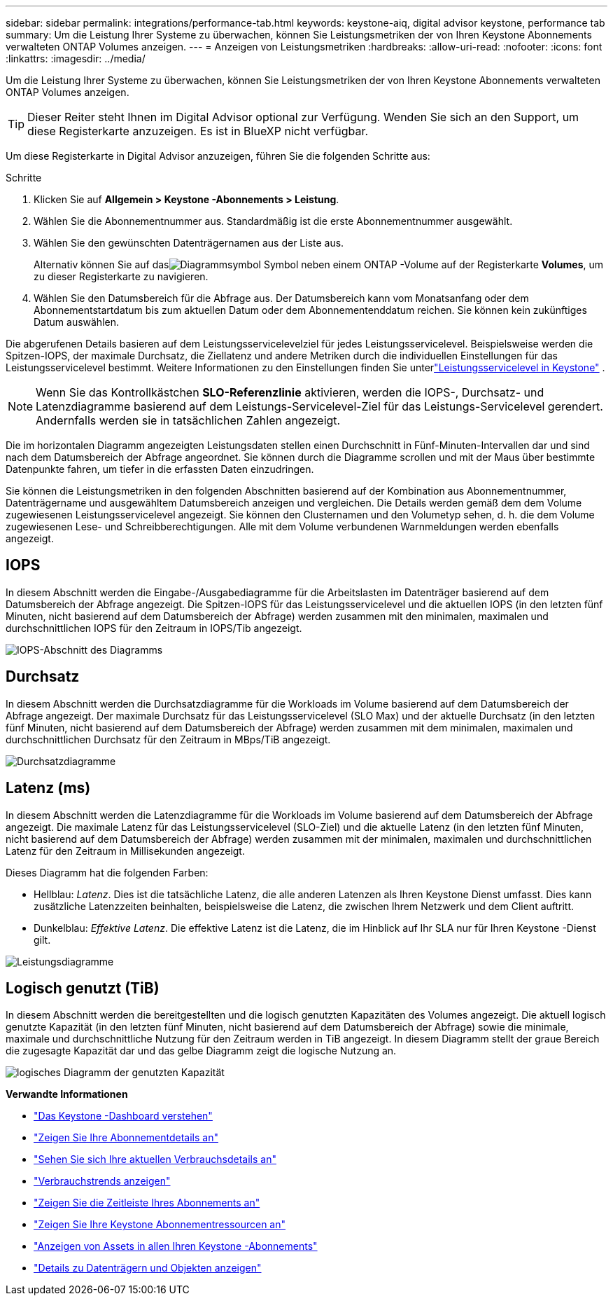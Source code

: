 ---
sidebar: sidebar 
permalink: integrations/performance-tab.html 
keywords: keystone-aiq, digital advisor keystone, performance tab 
summary: Um die Leistung Ihrer Systeme zu überwachen, können Sie Leistungsmetriken der von Ihren Keystone Abonnements verwalteten ONTAP Volumes anzeigen. 
---
= Anzeigen von Leistungsmetriken
:hardbreaks:
:allow-uri-read: 
:nofooter: 
:icons: font
:linkattrs: 
:imagesdir: ../media/


[role="lead"]
Um die Leistung Ihrer Systeme zu überwachen, können Sie Leistungsmetriken der von Ihren Keystone Abonnements verwalteten ONTAP Volumes anzeigen.


TIP: Dieser Reiter steht Ihnen im Digital Advisor optional zur Verfügung.  Wenden Sie sich an den Support, um diese Registerkarte anzuzeigen.  Es ist in BlueXP nicht verfügbar.

Um diese Registerkarte in Digital Advisor anzuzeigen, führen Sie die folgenden Schritte aus:

.Schritte
. Klicken Sie auf *Allgemein > Keystone -Abonnements > Leistung*.
. Wählen Sie die Abonnementnummer aus.  Standardmäßig ist die erste Abonnementnummer ausgewählt.
. Wählen Sie den gewünschten Datenträgernamen aus der Liste aus.
+
Alternativ können Sie auf dasimage:aiq-ks-time-icon.png["Diagrammsymbol"] Symbol neben einem ONTAP -Volume auf der Registerkarte *Volumes*, um zu dieser Registerkarte zu navigieren.

. Wählen Sie den Datumsbereich für die Abfrage aus.  Der Datumsbereich kann vom Monatsanfang oder dem Abonnementstartdatum bis zum aktuellen Datum oder dem Abonnementenddatum reichen.  Sie können kein zukünftiges Datum auswählen.


Die abgerufenen Details basieren auf dem Leistungsservicelevelziel für jedes Leistungsservicelevel.  Beispielsweise werden die Spitzen-IOPS, der maximale Durchsatz, die Ziellatenz und andere Metriken durch die individuellen Einstellungen für das Leistungsservicelevel bestimmt.  Weitere Informationen zu den Einstellungen finden Sie unterlink:../concepts/service-levels.html["Leistungsservicelevel in Keystone"] .


NOTE: Wenn Sie das Kontrollkästchen *SLO-Referenzlinie* aktivieren, werden die IOPS-, Durchsatz- und Latenzdiagramme basierend auf dem Leistungs-Servicelevel-Ziel für das Leistungs-Servicelevel gerendert.  Andernfalls werden sie in tatsächlichen Zahlen angezeigt.

Die im horizontalen Diagramm angezeigten Leistungsdaten stellen einen Durchschnitt in Fünf-Minuten-Intervallen dar und sind nach dem Datumsbereich der Abfrage angeordnet.  Sie können durch die Diagramme scrollen und mit der Maus über bestimmte Datenpunkte fahren, um tiefer in die erfassten Daten einzudringen.

Sie können die Leistungsmetriken in den folgenden Abschnitten basierend auf der Kombination aus Abonnementnummer, Datenträgername und ausgewähltem Datumsbereich anzeigen und vergleichen.  Die Details werden gemäß dem dem Volume zugewiesenen Leistungsservicelevel angezeigt.  Sie können den Clusternamen und den Volumetyp sehen, d. h. die dem Volume zugewiesenen Lese- und Schreibberechtigungen.  Alle mit dem Volume verbundenen Warnmeldungen werden ebenfalls angezeigt.



== IOPS

In diesem Abschnitt werden die Eingabe-/Ausgabediagramme für die Arbeitslasten im Datenträger basierend auf dem Datumsbereich der Abfrage angezeigt.  Die Spitzen-IOPS für das Leistungsservicelevel und die aktuellen IOPS (in den letzten fünf Minuten, nicht basierend auf dem Datumsbereich der Abfrage) werden zusammen mit den minimalen, maximalen und durchschnittlichen IOPS für den Zeitraum in IOPS/Tib angezeigt.

image:perf-iops.png["IOPS-Abschnitt des Diagramms"]



== Durchsatz

In diesem Abschnitt werden die Durchsatzdiagramme für die Workloads im Volume basierend auf dem Datumsbereich der Abfrage angezeigt.  Der maximale Durchsatz für das Leistungsservicelevel (SLO Max) und der aktuelle Durchsatz (in den letzten fünf Minuten, nicht basierend auf dem Datumsbereich der Abfrage) werden zusammen mit dem minimalen, maximalen und durchschnittlichen Durchsatz für den Zeitraum in MBps/TiB angezeigt.

image:perf-thr.png["Durchsatzdiagramme"]



== Latenz (ms)

In diesem Abschnitt werden die Latenzdiagramme für die Workloads im Volume basierend auf dem Datumsbereich der Abfrage angezeigt.  Die maximale Latenz für das Leistungsservicelevel (SLO-Ziel) und die aktuelle Latenz (in den letzten fünf Minuten, nicht basierend auf dem Datumsbereich der Abfrage) werden zusammen mit der minimalen, maximalen und durchschnittlichen Latenz für den Zeitraum in Millisekunden angezeigt.

Dieses Diagramm hat die folgenden Farben:

* Hellblau: _Latenz_.  Dies ist die tatsächliche Latenz, die alle anderen Latenzen als Ihren Keystone Dienst umfasst.  Dies kann zusätzliche Latenzzeiten beinhalten, beispielsweise die Latenz, die zwischen Ihrem Netzwerk und dem Client auftritt.
* Dunkelblau: _Effektive Latenz_.  Die effektive Latenz ist die Latenz, die im Hinblick auf Ihr SLA nur für Ihren Keystone -Dienst gilt.


image:perf-lat.png["Leistungsdiagramme"]



== Logisch genutzt (TiB)

In diesem Abschnitt werden die bereitgestellten und die logisch genutzten Kapazitäten des Volumes angezeigt.  Die aktuell logisch genutzte Kapazität (in den letzten fünf Minuten, nicht basierend auf dem Datumsbereich der Abfrage) sowie die minimale, maximale und durchschnittliche Nutzung für den Zeitraum werden in TiB angezeigt.  In diesem Diagramm stellt der graue Bereich die zugesagte Kapazität dar und das gelbe Diagramm zeigt die logische Nutzung an.

image:perf-log-usd.png["logisches Diagramm der genutzten Kapazität"]

*Verwandte Informationen*

* link:../integrations/dashboard-overview.html["Das Keystone -Dashboard verstehen"]
* link:../integrations/subscriptions-tab.html["Zeigen Sie Ihre Abonnementdetails an"]
* link:../integrations/current-usage-tab.html["Sehen Sie sich Ihre aktuellen Verbrauchsdetails an"]
* link:../integrations/consumption-tab.html["Verbrauchstrends anzeigen"]
* link:../integrations/subscription-timeline.html["Zeigen Sie die Zeitleiste Ihres Abonnements an"]
* link:../integrations/assets-tab.html["Zeigen Sie Ihre Keystone Abonnementressourcen an"]
* link:../integrations/assets.html["Anzeigen von Assets in allen Ihren Keystone -Abonnements"]
* link:../integrations/volumes-objects-tab.html["Details zu Datenträgern und Objekten anzeigen"]

